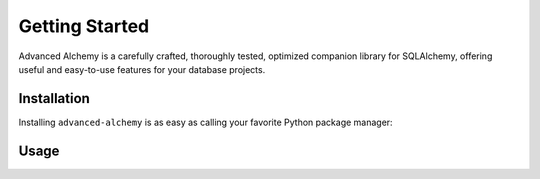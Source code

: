 ===============
Getting Started
===============

Advanced Alchemy is a carefully crafted, thoroughly tested, optimized companion library for SQLAlchemy,
offering useful and easy-to-use features for your database projects.

.. seealso:: It is built on:

    * `SQLAlchemy <https://www.sqlalchemy.org/>`_
    * `msgspec <https://jcristharif.com/msgspec/>`_
    * `Alembic <https://alembic.sqlalchemy.org/en/latest/>`_
    * `Typing Extensions <https://typing-extensions.readthedocs.io/en/latest/>`_

Installation
------------

Installing ``advanced-alchemy`` is as easy as calling your favorite Python package manager:

.. tab-set::

    .. tab-item:: pip
        :sync: key1

        .. code-block:: bash
            :caption: Using pip

            python3 -m pip install advanced-alchemy

    .. tab-item:: pipx
        :sync: key2

        .. code-block:: bash
            :caption: Using `pipx <https://pypa.github.io/pipx/>`_

            pipx install advanced-alchemy

    .. tab-item:: uv

        .. code-block:: bash
            :caption: Using `UV <https://docs.astral.sh/uv/>`_

            uv add advanced-alchemy

    .. tab-item:: pdm

        .. code-block:: bash
            :caption: Using `PDM <https://pdm.fming.dev/>`_

            pdm add advanced-alchemy

    .. tab-item:: Poetry

        .. code-block:: bash
            :caption: Using `Poetry <https://python-poetry.org/>`_

            poetry add advanced-alchemy

Usage
-----

.. todo:: Add usage instructions
